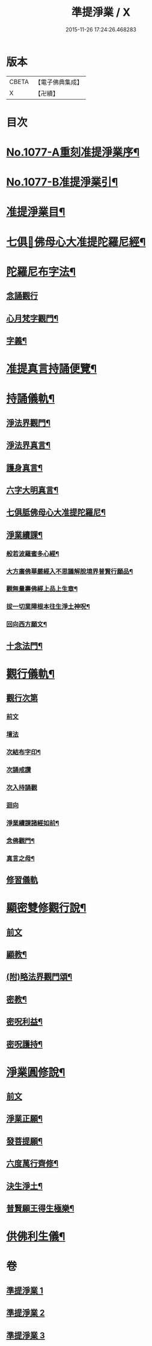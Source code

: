 #+TITLE: 準提淨業 / X
#+DATE: 2015-11-26 17:24:26.468283
* 版本
 |     CBETA|【電子佛典集成】|
 |         X|【卍續】    |

* 目次
* [[file:KR6j0750_001.txt::001-0221c1][No.1077-A重刻准提淨業序¶]]
* [[file:KR6j0750_001.txt::0222a15][No.1077-B准提淨業引¶]]
* [[file:KR6j0750_001.txt::0222b11][准提淨業目¶]]
* [[file:KR6j0750_001.txt::0222c3][七俱𦙆佛母心大准提陀羅尼經¶]]
* [[file:KR6j0750_001.txt::0223c17][陀羅尼布字法¶]]
** [[file:KR6j0750_001.txt::0223c18][念誦觀行]]
** [[file:KR6j0750_001.txt::0224a18][心月梵字觀門¶]]
** [[file:KR6j0750_001.txt::0224b6][字義¶]]
* [[file:KR6j0750_001.txt::0224b21][准提真言持誦便覽¶]]
* [[file:KR6j0750_001.txt::0224c15][持誦儀軌¶]]
** [[file:KR6j0750_001.txt::0224c17][淨法界觀門¶]]
** [[file:KR6j0750_001.txt::0225a6][淨法界真言¶]]
** [[file:KR6j0750_001.txt::0225a18][護身真言¶]]
** [[file:KR6j0750_001.txt::0225b3][六字大明真言¶]]
** [[file:KR6j0750_001.txt::0225c3][七俱胝佛母心大准提陀羅尼¶]]
** [[file:KR6j0750_001.txt::0226b2][淨業續課¶]]
*** [[file:KR6j0750_001.txt::0226b4][般若波羅蜜多心經¶]]
*** [[file:KR6j0750_001.txt::0226b19][大方廣佛華嚴經入不思議解脫境界普賢行願品¶]]
*** [[file:KR6j0750_001.txt::0226c13][觀無量壽佛經上品上生章¶]]
*** [[file:KR6j0750_001.txt::0227a7][拔一切業障根本往生淨土神呪¶]]
*** [[file:KR6j0750_001.txt::0227a21][回向西方願文¶]]
** [[file:KR6j0750_001.txt::0227c11][十念法門¶]]
* [[file:KR6j0750_002.txt::002-0228a8][觀行儀軌¶]]
** [[file:KR6j0750_002.txt::002-0228a8][觀行次第]]
*** [[file:KR6j0750_002.txt::002-0228a8][前文]]
*** [[file:KR6j0750_002.txt::002-0228a16][壇法]]
*** [[file:KR6j0750_002.txt::0228c5][次結布字印¶]]
*** [[file:KR6j0750_002.txt::0229b4][次誦戒讚]]
*** [[file:KR6j0750_002.txt::0229b17][次入持誦觀]]
*** [[file:KR6j0750_002.txt::0229c13][迴向]]
*** [[file:KR6j0750_002.txt::0230a3][淨業續課諸經如前¶]]
*** [[file:KR6j0750_002.txt::0230a4][念佛觀門¶]]
*** [[file:KR6j0750_002.txt::0230a14][真言之母¶]]
** [[file:KR6j0750_002.txt::0230b5][修習儀軌]]
* [[file:KR6j0750_003.txt::003-0232b13][顯密雙修觀行說¶]]
** [[file:KR6j0750_003.txt::003-0232b13][前文]]
** [[file:KR6j0750_003.txt::0232c12][顯教¶]]
** [[file:KR6j0750_003.txt::0235b17][(附)略法界觀門頌¶]]
** [[file:KR6j0750_003.txt::0235c22][密教¶]]
** [[file:KR6j0750_003.txt::0237b15][密呪利益¶]]
** [[file:KR6j0750_003.txt::0238b17][密呪護持¶]]
* [[file:KR6j0750_003.txt::0239a23][淨業圓修說¶]]
** [[file:KR6j0750_003.txt::0239a23][前文]]
** [[file:KR6j0750_003.txt::0239c10][淨業正願¶]]
** [[file:KR6j0750_003.txt::0240a22][發菩提願¶]]
** [[file:KR6j0750_003.txt::0240c5][六度萬行齊修¶]]
** [[file:KR6j0750_003.txt::0240c23][決生淨土¶]]
** [[file:KR6j0750_003.txt::0241b7][普賢願王得生極樂¶]]
* [[file:KR6j0750_003.txt::0242a4][供佛利生儀¶]]
* 卷
** [[file:KR6j0750_001.txt][準提淨業 1]]
** [[file:KR6j0750_002.txt][準提淨業 2]]
** [[file:KR6j0750_003.txt][準提淨業 3]]
